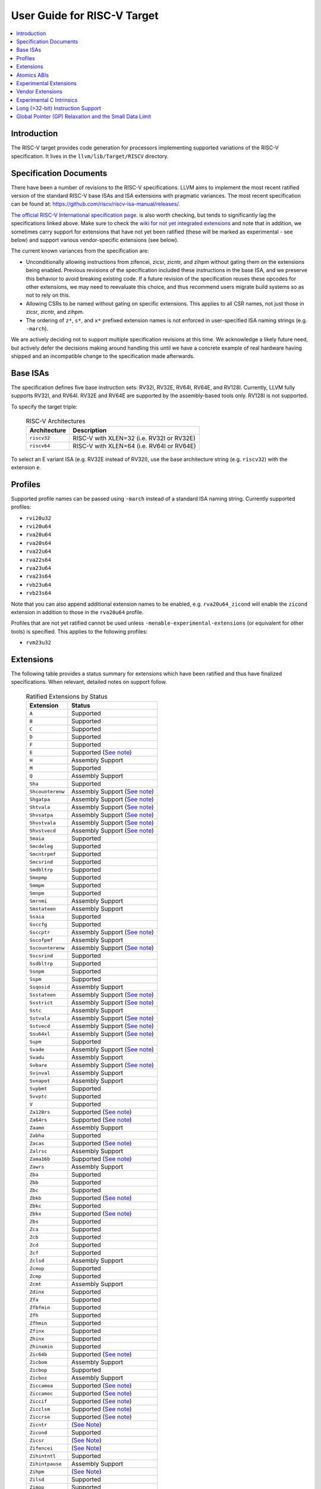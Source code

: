 =============================
User Guide for RISC-V Target
=============================

.. contents::
   :local:

Introduction
============

The RISC-V target provides code generation for processors implementing
supported variations of the RISC-V specification.  It lives in the
``llvm/lib/Target/RISCV`` directory.

Specification Documents
=======================

There have been a number of revisions to the RISC-V specifications. LLVM aims
to implement the most recent ratified version of the standard RISC-V base ISAs
and ISA extensions with pragmatic variances. The most recent specification can
be found at: https://github.com/riscv/riscv-isa-manual/releases/.

`The official RISC-V International specification page
<https://riscv.org/technical/specifications/>`__. is also worth checking, but
tends to significantly lag the specifications linked above. Make sure to check
the `wiki for not yet integrated extensions
<https://wiki.riscv.org/display/HOME/Recently+Ratified+Extensions>`__ and note
that in addition, we sometimes carry support for extensions that have not yet
been ratified (these will be marked as experimental - see below) and support
various vendor-specific extensions (see below).

The current known variances from the specification are:

* Unconditionally allowing instructions from zifencei, zicsr, zicntr, and
  zihpm without gating them on the extensions being enabled.  Previous
  revisions of the specification included these instructions in the base
  ISA, and we preserve this behavior to avoid breaking existing code.  If
  a future revision of the specification reuses these opcodes for other
  extensions, we may need to reevaluate this choice, and thus recommend
  users migrate build systems so as not to rely on this.
* Allowing CSRs to be named without gating on specific extensions.  This
  applies to all CSR names, not just those in zicsr, zicntr, and zihpm.
* The ordering of ``z*``, ``s*``, and ``x*`` prefixed extension names is not
  enforced in user-specified ISA naming strings (e.g. ``-march``).

We are actively deciding not to support multiple specification revisions
at this time. We acknowledge a likely future need, but actively defer the
decisions making around handling this until we have a concrete example of
real hardware having shipped and an incompatible change to the
specification made afterwards.

Base ISAs
=========

The specification defines five base instruction sets: RV32I, RV32E, RV64I,
RV64E, and RV128I. Currently, LLVM fully supports RV32I, and RV64I.  RV32E and
RV64E are supported by the assembly-based tools only.  RV128I is not supported.

To specify the target triple:

  .. table:: RISC-V Architectures

     ============ ==============================================================
     Architecture Description
     ============ ==============================================================
     ``riscv32``   RISC-V with XLEN=32 (i.e. RV32I or RV32E)
     ``riscv64``   RISC-V with XLEN=64 (i.e. RV64I or RV64E)
     ============ ==============================================================

To select an E variant ISA (e.g. RV32E instead of RV32I), use the base
architecture string (e.g. ``riscv32``) with the extension ``e``.

Profiles
========

Supported profile names can be passed using ``-march`` instead of a standard
ISA naming string. Currently supported profiles:

* ``rvi20u32``
* ``rvi20u64``
* ``rva20u64``
* ``rva20s64``
* ``rva22u64``
* ``rva22s64``
* ``rva23u64``
* ``rva23s64``
* ``rvb23u64``
* ``rvb23s64``

Note that you can also append additional extension names to be enabled, e.g.
``rva20u64_zicond`` will enable the ``zicond`` extension in addition to those
in the ``rva20u64`` profile.

Profiles that are not yet ratified cannot be used unless
``-menable-experimental-extensions`` (or equivalent for other tools) is
specified. This applies to the following profiles:

* ``rvm23u32``

.. _riscv-extensions:

Extensions
==========

The following table provides a status summary for extensions which have been
ratified and thus have finalized specifications.  When relevant, detailed notes
on support follow.

  .. table:: Ratified Extensions by Status

     ================  =================================================================
     Extension         Status
     ================  =================================================================
     ``A``             Supported
     ``B``             Supported
     ``C``             Supported
     ``D``             Supported
     ``F``             Supported
     ``E``             Supported (`See note <#riscv-rve-note>`__)
     ``H``             Assembly Support
     ``M``             Supported
     ``Q``             Assembly Support
     ``Sha``           Supported
     ``Shcounterenw``  Assembly Support (`See note <#riscv-profiles-extensions-note>`__)
     ``Shgatpa``       Assembly Support (`See note <#riscv-profiles-extensions-note>`__)
     ``Shtvala``       Assembly Support (`See note <#riscv-profiles-extensions-note>`__)
     ``Shvsatpa``      Assembly Support (`See note <#riscv-profiles-extensions-note>`__)
     ``Shvstvala``     Assembly Support (`See note <#riscv-profiles-extensions-note>`__)
     ``Shvstvecd``     Assembly Support (`See note <#riscv-profiles-extensions-note>`__)
     ``Smaia``         Supported
     ``Smcdeleg``      Supported
     ``Smcntrpmf``     Supported
     ``Smcsrind``      Supported
     ``Smdbltrp``      Supported
     ``Smepmp``        Supported
     ``Smmpm``         Supported
     ``Smnpm``         Supported
     ``Smrnmi``        Assembly Support
     ``Smstateen``     Assembly Support
     ``Ssaia``         Supported
     ``Ssccfg``        Supported
     ``Ssccptr``       Assembly Support (`See note <#riscv-profiles-extensions-note>`__)
     ``Sscofpmf``      Assembly Support
     ``Sscounterenw``  Assembly Support (`See note <#riscv-profiles-extensions-note>`__)
     ``Sscsrind``      Supported
     ``Ssdbltrp``      Supported
     ``Ssnpm``         Supported
     ``Sspm``          Supported
     ``Ssqosid``       Assembly Support
     ``Ssstateen``     Assembly Support (`See note <#riscv-profiles-extensions-note>`__)
     ``Ssstrict``      Assembly Support (`See note <#riscv-profiles-extensions-note>`__)
     ``Sstc``          Assembly Support
     ``Sstvala``       Assembly Support (`See note <#riscv-profiles-extensions-note>`__)
     ``Sstvecd``       Assembly Support (`See note <#riscv-profiles-extensions-note>`__)
     ``Ssu64xl``       Assembly Support (`See note <#riscv-profiles-extensions-note>`__)
     ``Supm``          Supported
     ``Svade``         Assembly Support (`See note <#riscv-profiles-extensions-note>`__)
     ``Svadu``         Assembly Support
     ``Svbare``        Assembly Support (`See note <#riscv-profiles-extensions-note>`__)
     ``Svinval``       Assembly Support
     ``Svnapot``       Assembly Support
     ``Svpbmt``        Supported
     ``Svvptc``        Supported
     ``V``             Supported
     ``Za128rs``       Supported (`See note <#riscv-profiles-extensions-note>`__)
     ``Za64rs``        Supported (`See note <#riscv-profiles-extensions-note>`__)
     ``Zaamo``         Assembly Support
     ``Zabha``         Supported
     ``Zacas``         Supported (`See note <#riscv-zacas-note>`__)
     ``Zalrsc``        Assembly Support
     ``Zama16b``       Supported (`See note <#riscv-profiles-extensions-note>`__)
     ``Zawrs``         Assembly Support
     ``Zba``           Supported
     ``Zbb``           Supported
     ``Zbc``           Supported
     ``Zbkb``          Supported (`See note <#riscv-scalar-crypto-note1>`__)
     ``Zbkc``          Supported
     ``Zbkx``          Supported (`See note <#riscv-scalar-crypto-note1>`__)
     ``Zbs``           Supported
     ``Zca``           Supported
     ``Zcb``           Supported
     ``Zcd``           Supported
     ``Zcf``           Supported
     ``Zclsd``         Assembly Support
     ``Zcmop``         Supported
     ``Zcmp``          Supported
     ``Zcmt``          Assembly Support
     ``Zdinx``         Supported
     ``Zfa``           Supported
     ``Zfbfmin``       Supported
     ``Zfh``           Supported
     ``Zfhmin``        Supported
     ``Zfinx``         Supported
     ``Zhinx``         Supported
     ``Zhinxmin``      Supported
     ``Zic64b``        Supported (`See note <#riscv-profiles-extensions-note>`__)
     ``Zicbom``        Assembly Support
     ``Zicbop``        Supported
     ``Zicboz``        Assembly Support
     ``Ziccamoa``      Supported (`See note <#riscv-profiles-extensions-note>`__)
     ``Ziccamoc``      Supported (`See note <#riscv-profiles-extensions-note>`__)
     ``Ziccif``        Supported (`See note <#riscv-profiles-extensions-note>`__)
     ``Zicclsm``       Supported (`See note <#riscv-profiles-extensions-note>`__)
     ``Ziccrse``       Supported (`See note <#riscv-profiles-extensions-note>`__)
     ``Zicntr``        (`See Note <#riscv-i2p1-note>`__)
     ``Zicond``        Supported
     ``Zicsr``         (`See Note <#riscv-i2p1-note>`__)
     ``Zifencei``      (`See Note <#riscv-i2p1-note>`__)
     ``Zihintntl``     Supported
     ``Zihintpause``   Assembly Support
     ``Zihpm``         (`See Note <#riscv-i2p1-note>`__)
     ``Zilsd``         Supported
     ``Zimop``         Supported
     ``Zkn``           Supported
     ``Zknd``          Supported (`See note <#riscv-scalar-crypto-note2>`__)
     ``Zkne``          Supported (`See note <#riscv-scalar-crypto-note2>`__)
     ``Zknh``          Supported (`See note <#riscv-scalar-crypto-note2>`__)
     ``Zksed``         Supported (`See note <#riscv-scalar-crypto-note2>`__)
     ``Zksh``          Supported (`See note <#riscv-scalar-crypto-note2>`__)
     ``Zk``            Supported
     ``Zkr``           Supported
     ``Zks``           Supported
     ``Zkt``           Supported
     ``Zmmul``         Supported
     ``Ztso``          Supported
     ``Zvbb``          Supported
     ``Zvbc``          Supported (`See note <#riscv-vector-crypto-note>`__)
     ``Zve32x``        (`Partially <#riscv-vlen-32-note>`__) Supported
     ``Zve32f``        (`Partially <#riscv-vlen-32-note>`__) Supported
     ``Zve64x``        Supported
     ``Zve64f``        Supported
     ``Zve64d``        Supported
     ``Zvfbfmin``      Supported
     ``Zvfbfwma``      Supported
     ``Zvfh``          Supported
     ``Zvfhmin``       Supported
     ``Zvkb``          Supported
     ``Zvkg``          Supported (`See note <#riscv-vector-crypto-note>`__)
     ``Zvkn``          Supported (`See note <#riscv-vector-crypto-note>`__)
     ``Zvknc``         Supported (`See note <#riscv-vector-crypto-note>`__)
     ``Zvkned``        Supported (`See note <#riscv-vector-crypto-note>`__)
     ``Zvkng``         Supported (`See note <#riscv-vector-crypto-note>`__)
     ``Zvknha``        Supported (`See note <#riscv-vector-crypto-note>`__)
     ``Zvknhb``        Supported (`See note <#riscv-vector-crypto-note>`__)
     ``Zvks``          Supported (`See note <#riscv-vector-crypto-note>`__)
     ``Zvksc``         Supported (`See note <#riscv-vector-crypto-note>`__)
     ``Zvksed``        Supported (`See note <#riscv-vector-crypto-note>`__)
     ``Zvksg``         Supported (`See note <#riscv-vector-crypto-note>`__)
     ``Zvksh``         Supported (`See note <#riscv-vector-crypto-note>`__)
     ``Zvkt``          Supported
     ``Zvl32b``        (`Partially <#riscv-vlen-32-note>`__) Supported
     ``Zvl64b``        Supported
     ``Zvl128b``       Supported
     ``Zvl256b``       Supported
     ``Zvl512b``       Supported
     ``Zvl1024b``      Supported
     ``Zvl2048b``      Supported
     ``Zvl4096b``      Supported
     ``Zvl8192b``      Supported
     ``Zvl16384b``     Supported
     ``Zvl32768b``     Supported
     ``Zvl65536b``     Supported
     ================  =================================================================

Assembly Support
  LLVM supports the associated instructions in assembly.  All assembly related tools (e.g. assembler, disassembler, llvm-objdump, etc..) are supported.  Compiler and linker will accept extension names, and linked binaries will contain appropriate ELF flags and attributes to reflect use of named extension.

Supported
  Fully supported by the compiler.  This includes everything in Assembly Support, along with - if relevant - C language intrinsics for the instructions and pattern matching by the compiler to recognize idiomatic patterns which can be lowered to the associated instructions.

.. _riscv-rve-note:

``E``
  Support of RV32E/RV64E and ilp32e/lp64e ABIs are experimental. To be compatible with the implementation of ilp32e in GCC, we don't use aligned registers to pass variadic arguments. Furthermore, we set the stack alignment to 4 bytes for types with length of 2*XLEN.

.. _riscv-scalar-crypto-note1:

``Zbkb``, ``Zbkx``
  Pattern matching support for these instructions is incomplete.

.. _riscv-scalar-crypto-note2:

``Zknd``, ``Zkne``, ``Zknh``, ``Zksed``, ``Zksh``
  No pattern matching exists.  As a result, these instructions can only be used from assembler or via intrinsic calls.

.. _riscv-vector-crypto-note:

``Zvbc``, ``Zvkg``, ``Zvkn``, ``Zvknc``, ``Zvkned``, ``Zvkng``, ``Zvknha``, ``Zvknhb``, ``Zvks``, ``Zvks``, ``Zvks``, ``Zvksc``, ``Zvksed``, ``Zvksg``, ``Zvksh``.
  No pattern matching exists. As a result, these instructions can only be used from assembler or via intrinsic calls.

.. _riscv-vlen-32-note:

``Zve32x``, ``Zve32f``, ``Zvl32b``
  LLVM currently assumes a minimum VLEN (vector register width) of 64 bits during compilation, and as a result ``Zve32x`` and ``Zve32f`` are supported only for VLEN>=64.  Assembly support doesn't have this restriction.

.. _riscv-i2p1-note:

``Zicntr``, ``Zicsr``, ``Zifencei``, ``Zihpm``
  Between versions 2.0 and 2.1 of the base I specification, a backwards incompatible change was made to remove selected instructions and CSRs from the base ISA.  These instructions were grouped into a set of new extensions, but were no longer required by the base ISA.  This change is partially described in "Preface to Document Version 20190608-Base-Ratified" from the specification document (the ``zicntr`` and ``zihpm`` bits are not mentioned).  LLVM currently implements version 2.1 of the base specification. To maintain compatibility, instructions from these extensions are accepted without being in the ``-march`` string.  LLVM also allows the explicit specification of the extensions in an ``-march`` string.

.. _riscv-profiles-extensions-note:

``Za128rs``, ``Za64rs``, ``Zama16b``, ``Zic64b``, ``Ziccamoa``, ``Ziccamoc``, ``Ziccif``, ``Zicclsm``, ``Ziccrse``, ``Shcounterenvw``, ``Shgatpa``, ``Shtvala``, ``Shvsatpa``, ``Shvstvala``, ``Shvstvecd``, ``Ssccptr``, ``Sscounterenw``, ``Ssstateen``, ``Ssstrict``, ``Sstvala``, ``Sstvecd``, ``Ssu64xl``, ``Svade``, ``Svbare``
  These extensions are defined as part of the `RISC-V Profiles specification <https://github.com/riscv/riscv-profiles/releases/tag/v1.0>`__.  They do not introduce any new features themselves, but instead describe existing hardware features.

.. _riscv-zacas-note:

``Zacas``
  The compiler will not generate amocas.d on RV32 or amocas.q on RV64 due to ABI compatibility. These can only be used in the assembler.

Atomics ABIs
============

At the time of writing there are three atomics mappings (ABIs) `defined for RISC-V <https://github.com/riscv-non-isa/riscv-elf-psabi-doc/blob/master/riscv-elf.adoc#tag_riscv_atomic_abi-14-uleb128version>`__.  As of LLVM 19, LLVM defaults to "A6S", which is compatible with both the original "A6" and the future "A7" ABI. See `the psABI atomics document <https://github.com/riscv-non-isa/riscv-elf-psabi-doc/blob/master/riscv-atomic.adoc>`__ for more information on these mappings.

Note that although the "A6S" mapping is used, the ELF attribute recording the mapping isn't currently emitted by default due to a bug causing a crash in older versions of binutils when processing files containing this attribute.

Experimental Extensions
=======================

LLVM supports (to various degrees) a number of experimental extensions.  All experimental extensions have ``experimental-`` as a prefix.  There is explicitly no compatibility promised between versions of the toolchain, and regular users are strongly advised *not* to make use of experimental extensions before they reach ratification.

The primary goal of experimental support is to assist in the process of ratification by providing an existence proof of an implementation, and simplifying efforts to validate the value of a proposed extension against large code bases.  Experimental extensions are expected to either transition to ratified status, or be eventually removed.  The decision on whether to accept an experimental extension is currently done on an entirely case by case basis; if you want to propose one, attending the bi-weekly RISC-V sync-up call is strongly advised.

``experimental-zalasr``
  LLVM implements the `0.0.5 draft specification <https://github.com/mehnadnerd/riscv-zalasr>`__.

``experimental-zicfilp``, ``experimental-zicfiss``
  LLVM implements the `1.0 release specification <https://github.com/riscv/riscv-cfi/releases/tag/v1.0>`__.

``experimental-zvbc32e``, ``experimental-zvkgs``
  LLVM implements the `0.7 release specification <https://github.com/user-attachments/files/16450464/riscv-crypto-spec-vector-extra_v0.0.7.pdf>`__.

``experimental-sdext``, ``experimental-sdtrig``
  LLVM implements the `1.0-rc4 specification <https://github.com/riscv/riscv-debug-spec/releases/download/1.0.0-rc4/riscv-debug-specification.pdf>`__.

``experimental-smctr``, ``experimental-ssctr``
  LLVM implements the `1.0-rc3 specification <https://github.com/riscv/riscv-control-transfer-records/releases/tag/v1.0_rc3>`__.

``experimental-svukte``
  LLVM implements the `0.3 draft specification <https://github.com/riscv/riscv-isa-manual/pull/1564>`__.

``experimental-zvqdotq``
  LLVM implements the `0.0.1 draft specification <https://github.com/riscv/riscv-dot-product/releases/tag/v0.0.1>`__.

To use an experimental extension from `clang`, you must add `-menable-experimental-extensions` to the command line, and specify the exact version of the experimental extension you are using.  To use an experimental extension with LLVM's internal developer tools (e.g. `llc`, `llvm-objdump`, `llvm-mc`), you must prefix the extension name with `experimental-`.  Note that you don't need to specify the version with internal tools, and shouldn't include the `experimental-` prefix with `clang`.

Vendor Extensions
=================

Vendor extensions are extensions which are not standardized by RISC-V International, and are instead defined by a hardware vendor.  The term vendor extension roughly parallels the definition of a `non-standard` extension from Section 1.3 of the Volume I: RISC-V Unprivileged ISA specification.  In particular, we expect to eventually accept both `custom` extensions and `non-conforming` extensions.

Inclusion of a vendor extension will be considered on a case by case basis.  All proposals should be brought to the bi-weekly RISC-V sync calls for discussion.  For a general idea of the factors likely to be considered, please see the `Clang documentation <https://clang.llvm.org/get_involved.html>`__.

It is our intention to follow the naming conventions described in `riscv-non-isa/riscv-toolchain-conventions <https://github.com/riscv-non-isa/riscv-toolchain-conventions#conventions-for-vendor-extensions>`__.  Exceptions to this naming will need to be strongly motivated.

The current vendor extensions supported are:

``XTHeadBa``
  LLVM implements `the THeadBa (address-generation) vendor-defined instructions specified in <https://github.com/T-head-Semi/thead-extension-spec/releases/download/2.2.2/xthead-2023-01-30-2.2.2.pdf>`__ by T-HEAD of Alibaba.  Instructions are prefixed with `th.` as described in the specification.

``XTHeadBb``
  LLVM implements `the THeadBb (basic bit-manipulation) vendor-defined instructions specified in <https://github.com/T-head-Semi/thead-extension-spec/releases/download/2.2.2/xthead-2023-01-30-2.2.2.pdf>`__ by T-HEAD of Alibaba.  Instructions are prefixed with `th.` as described in the specification.

``XTHeadBs``
  LLVM implements `the THeadBs (single-bit operations) vendor-defined instructions specified in <https://github.com/T-head-Semi/thead-extension-spec/releases/download/2.2.2/xthead-2023-01-30-2.2.2.pdf>`__ by T-HEAD of Alibaba.  Instructions are prefixed with `th.` as described in the specification.

``XTHeadCondMov``
  LLVM implements `the THeadCondMov (conditional move) vendor-defined instructions specified in <https://github.com/T-head-Semi/thead-extension-spec/releases/download/2.2.2/xthead-2023-01-30-2.2.2.pdf>`__ by T-HEAD of Alibaba.  Instructions are prefixed with `th.` as described in the specification.

``XTHeadCmo``
  LLVM implements `the THeadCmo (cache management operations) vendor-defined instructions specified in <https://github.com/T-head-Semi/thead-extension-spec/releases/download/2.2.2/xthead-2023-01-30-2.2.2.pdf>`__  by T-HEAD of Alibaba.  Instructions are prefixed with `th.` as described in the specification.

``XTHeadFMemIdx``
  LLVM implements `the THeadFMemIdx (indexed memory operations for floating point) vendor-defined instructions specified in <https://github.com/T-head-Semi/thead-extension-spec/releases/download/2.2.2/xthead-2023-01-30-2.2.2.pdf>`__ by T-HEAD of Alibaba.  Instructions are prefixed with `th.` as described in the specification.

``XTheadMac``
  LLVM implements `the XTheadMac (multiply-accumulate instructions) vendor-defined instructions specified in <https://github.com/T-head-Semi/thead-extension-spec/releases/download/2.2.2/xthead-2023-01-30-2.2.2.pdf>`__ by T-HEAD of Alibaba.  Instructions are prefixed with `th.` as described in the specification.

``XTHeadMemIdx``
  LLVM implements `the THeadMemIdx (indexed memory operations) vendor-defined instructions specified in <https://github.com/T-head-Semi/thead-extension-spec/releases/download/2.2.2/xthead-2023-01-30-2.2.2.pdf>`__ by T-HEAD of Alibaba.  Instructions are prefixed with `th.` as described in the specification.

``XTHeadMemPair``
  LLVM implements `the THeadMemPair (two-GPR memory operations) vendor-defined instructions specified in <https://github.com/T-head-Semi/thead-extension-spec/releases/download/2.2.2/xthead-2023-01-30-2.2.2.pdf>`__ by T-HEAD of Alibaba.  Instructions are prefixed with `th.` as described in the specification.

``XTHeadSync``
  LLVM implements `the THeadSync (multi-core synchronization instructions) vendor-defined instructions specified in <https://github.com/T-head-Semi/thead-extension-spec/releases/download/2.2.2/xthead-2023-01-30-2.2.2.pdf>`__ by T-HEAD of Alibaba.  Instructions are prefixed with `th.` as described in the specification.

``XTHeadVdot``
  LLVM implements `version 1.0.0 of the THeadV-family custom instructions specification <https://github.com/T-head-Semi/thead-extension-spec/releases/download/2.2.0/xthead-2022-12-04-2.2.0.pdf>`__ by T-HEAD of Alibaba.  All instructions are prefixed with `th.` as described in the specification, and the riscv-toolchain-convention document linked above.

``XVentanaCondOps``
  LLVM implements `version 1.0.0 of the VTx-family custom instructions specification <https://github.com/ventanamicro/ventana-custom-extensions/releases/download/v1.0.0/ventana-custom-extensions-v1.0.0.pdf>`__ by Ventana Micro Systems.  All instructions are prefixed with `vt.` as described in the specification, and the riscv-toolchain-convention document linked above.  These instructions are only available for riscv64 at this time.

``Xsfmm*``
  LLVM implements `version 0.6 of the Xsfmm Family of Attached Matrix Extensions Specification <https://www.sifive.com/document-file/xsfmm-matrix-extensions-specification>`__ by SiFive.  All instructions are prefixed with `sf.` as described in the specification.

``XSfvcp``
  LLVM implements `version 1.1.0 of the SiFive Vector Coprocessor Interface (VCIX) Software Specification <https://sifive.cdn.prismic.io/sifive/Zn3m1R5LeNNTwnLS_vcix-spec-software-v1p1.pdf>`__ by SiFive.  All instructions are prefixed with `sf.vc.` as described in the specification, and the riscv-toolchain-convention document linked above.

``XSfvqmaccdod``, ``XSfvqmaccqoq``
  LLVM implements `version 1.1.0 of the SiFive Int8 Matrix Multiplication Extensions Specification <https://sifive.cdn.prismic.io/sifive/1a2ad85b-d818-49f7-ba83-f51f1731edbe_int8-matmul-spec.pdf>`__ by SiFive.  All instructions are prefixed with `sf.` as described in the specification linked above.

``Xsfvfnrclipxfqf``
  LLVM implements `version 1.0.0 of the FP32-to-int8 Ranged Clip Instructions Extension Specification <https://sifive.cdn.prismic.io/sifive/0aacff47-f530-43dc-8446-5caa2260ece0_xsfvfnrclipxfqf-spec.pdf>`__ by SiFive.  All instructions are prefixed with `sf.` as described in the specification linked above.

``Xsfvfwmaccqqq``
  LLVM implements `version 1.0.0 of the Matrix Multiply Accumulate Instruction Extension Specification <https://sifive.cdn.prismic.io/sifive/c391d53e-ffcf-4091-82f6-c37bf3e883ed_xsfvfwmaccqqq-spec.pdf>`__ by SiFive.  All instructions are prefixed with `sf.` as described in the specification linked above.

``XCVbitmanip``
  LLVM implements `version 1.0.0 of the CORE-V Bit Manipulation custom instructions specification <https://github.com/openhwgroup/cv32e40p/blob/62bec66b36182215e18c9cf10f723567e23878e9/docs/source/instruction_set_extensions.rst>`__ by OpenHW Group.  All instructions are prefixed with `cv.` as described in the specification.

``XCVelw``
  LLVM implements `version 1.0.0 of the CORE-V Event load custom instructions specification <https://github.com/openhwgroup/cv32e40p/blob/master/docs/source/instruction_set_extensions.rst>`__ by OpenHW Group.  All instructions are prefixed with `cv.` as described in the specification. These instructions are only available for riscv32 at this time.

``XCVmac``
  LLVM implements `version 1.0.0 of the CORE-V Multiply-Accumulate (MAC) custom instructions specification <https://github.com/openhwgroup/cv32e40p/blob/4f024fe4b15a68b76615b0630c07a6745c620da7/docs/source/instruction_set_extensions.rst>`__ by OpenHW Group.  All instructions are prefixed with `cv.mac` as described in the specification. These instructions are only available for riscv32 at this time.

``XCVmem``
  LLVM implements `version 1.0.0 of the CORE-V Post-Increment load and stores custom instructions specification <https://github.com/openhwgroup/cv32e40p/blob/master/docs/source/instruction_set_extensions.rst>`__ by OpenHW Group.  All instructions are prefixed with `cv.` as described in the specification. These instructions are only available for riscv32 at this time.

``XCValu``
  LLVM implements `version 1.0.0 of the Core-V ALU custom instructions specification <https://github.com/openhwgroup/cv32e40p/blob/4f024fe4b15a68b76615b0630c07a6745c620da7/docs/source/instruction_set_extensions.rst>`__ by Core-V.  All instructions are prefixed with `cv.` as described in the specification. These instructions are only available for riscv32 at this time.

``XCVsimd``
  LLVM implements `version 1.0.0 of the CORE-V SIMD custom instructions specification <https://github.com/openhwgroup/cv32e40p/blob/cv32e40p_v1.3.2/docs/source/instruction_set_extensions.rst>`__ by OpenHW Group.  All instructions are prefixed with `cv.` as described in the specification.

``XCVbi``
  LLVM implements `version 1.0.0 of the CORE-V immediate branching custom instructions specification <https://github.com/openhwgroup/cv32e40p/blob/cv32e40p_v1.3.2/docs/source/instruction_set_extensions.rst>`__ by OpenHW Group.  All instructions are prefixed with `cv.` as described in the specification. These instructions are only available for riscv32 at this time.

``XSiFivecdiscarddlone``
  LLVM implements `the SiFive sf.cdiscard.d.l1 instruction specified in <https://sifive.cdn.prismic.io/sifive/767804da-53b2-4893-97d5-b7c030ae0a94_s76mc_core_complex_manual_21G3.pdf>`_ by SiFive.

``XSiFivecflushdlone``
  LLVM implements `the SiFive sf.cflush.d.l1 instruction specified in <https://sifive.cdn.prismic.io/sifive/767804da-53b2-4893-97d5-b7c030ae0a94_s76mc_core_complex_manual_21G3.pdf>`_ by SiFive.

``XSfcease``
  LLVM implements `the SiFive sf.cease instruction specified in <https://sifive.cdn.prismic.io/sifive/767804da-53b2-4893-97d5-b7c030ae0a94_s76mc_core_complex_manual_21G3.pdf>`_ by SiFive.

``Xwchc``
  LLVM implements `the custom compressed opcodes present in some QingKe cores` by WCH / Nanjing Qinheng Microelectronics. The vendor refers to these opcodes by the name "XW".

``experimental-Xqccmp``
  LLVM implements `version 0.1 of the 16-bit Push/Pop instructions and double-moves extension specification <https://github.com/quic/riscv-unified-db/releases/tag/Xqccmp_extension-0.1.0>`__ by Qualcomm. All instructions are prefixed with `qc.` as described in the specification.

``experimental-Xqcia``
  LLVM implements `version 0.7 of the Qualcomm uC Arithmetic extension specification <https://github.com/quic/riscv-unified-db/releases/tag/Xqci-0.11.0>`__ by Qualcomm. These instructions are only available for riscv32.

``experimental-Xqciac``
  LLVM implements `version 0.3 of the Qualcomm uC Load-Store Address Calculation extension specification <https://github.com/quic/riscv-unified-db/releases/tag/Xqci-0.11.0>`__ by Qualcomm. These instructions are only available for riscv32.

``experimental-Xqcibi``
  LLVM implements `version 0.2 of the Qualcomm uC Branch Immediate extension specification <https://github.com/quic/riscv-unified-db/releases/tag/Xqci-0.11.0>`__ by Qualcomm. These instructions are only available for riscv32.

``experimental-Xqcibm``
  LLVM implements `version 0.8 of the Qualcomm uC Bit Manipulation extension specification <https://github.com/quic/riscv-unified-db/releases/tag/Xqci-0.11.0>`__ by Qualcomm. These instructions are only available for riscv32.

``experimental-Xqcicli``
  LLVM implements `version 0.3 of the Qualcomm uC Conditional Load Immediate extension specification <https://github.com/quic/riscv-unified-db/releases/tag/Xqci-0.11.0>`__ by Qualcomm. These instructions are only available for riscv32.

``experimental-Xqcicm``
  LLVM implements `version 0.2 of the Qualcomm uC Conditional Move extension specification <https://github.com/quic/riscv-unified-db/releases/tag/Xqci-0.11.0>`__ by Qualcomm. These instructions are only available for riscv32.

``experimental-Xqcics``
  LLVM implements `version 0.2 of the Qualcomm uC Conditional Select extension specification <https://github.com/quic/riscv-unified-db/releases/tag/Xqci-0.11.0>`__ by Qualcomm. These instructions are only available for riscv32.

``experimental-Xqcicsr``
  LLVM implements `version 0.3 of the Qualcomm uC CSR extension specification <https://github.com/quic/riscv-unified-db/releases/tag/Xqci-0.11.0>`__ by Qualcomm. These instructions are only available for riscv32.

``experimental-Xqciint``
  LLVM implements `version 0.7 of the Qualcomm uC Interrupts extension specification <https://github.com/quic/riscv-unified-db/releases/tag/Xqci-0.11.0>`__ by Qualcomm. These instructions are only available for riscv32.

``experimental-Xqciio``
  LLVM implements `version 0.1 of the Qualcomm uC External Input Output extension specification <https://github.com/quic/riscv-unified-db/releases/tag/Xqci-0.11.0>`__ by Qualcomm. These instructions are only available for riscv32.

``experimental-Xqcilb``
  LLVM implements `version 0.2 of the Qualcomm uC Long Branch extension specification <https://github.com/quic/riscv-unified-db/releases/tag/Xqci-0.11.0>`__ by Qualcomm. These instructions are only available for riscv32.

``experimental-Xqcili``
  LLVM implements `version 0.2 of the Qualcomm uC Load Large Immediate extension specification <https://github.com/quic/riscv-unified-db/releases/tag/Xqci-0.11.0>`__ by Qualcomm. These instructions are only available for riscv32.

``experimental-Xqcilia``
  LLVM implements `version 0.2 of the Qualcomm uC Large Immediate Arithmetic extension specification <https://github.com/quic/riscv-unified-db/releases/tag/Xqci-0.11.0>`__ by Qualcomm. These instructions are only available for riscv32.

``experimental-Xqcilo``
  LLVM implements `version 0.3 of the Qualcomm uC Large Offset Load Store extension specification <https://github.com/quic/riscv-unified-db/releases/tag/Xqci-0.11.0>`__ by Qualcomm. These instructions are only available for riscv32.

``experimental-Xqcilsm``
  LLVM implements `version 0.5 of the Qualcomm uC Load Store Multiple extension specification <https://github.com/quic/riscv-unified-db/releases/tag/Xqci-0.11.0>`__ by Qualcomm. These instructions are only available for riscv32.

``experimental-Xqcisim``
  LLVM implements `version 0.2 of the Qualcomm uC Simulation Hint extension specification <https://github.com/quic/riscv-unified-db/releases/tag/Xqci-0.11.0>`__ by Qualcomm. These instructions are only available for riscv32.

``experimental-Xqcisls``
  LLVM implements `version 0.2 of the Qualcomm uC Scaled Load Store extension specification <https://github.com/quic/riscv-unified-db/releases/tag/Xqci-0.11.0>`__ by Qualcomm. These instructions are only available for riscv32.

``experimental-Xqcisync``
  LLVM implements `version 0.3 of the Qualcomm uC Sync Delay extension specification <https://github.com/quic/riscv-unified-db/releases/tag/Xqci-0.11.0>`__ by Qualcomm. These instructions are only available for riscv32.

``Xmipscmov``
  LLVM implements conditional move for the `p8700 processor <https://mips.com/products/hardware/p8700/>`__ by MIPS.

``Xmipslsp``
  LLVM implements load/store pair instructions for the `p8700 processor <https://mips.com/products/hardware/p8700/>`__ by MIPS.

``experimental-XRivosVisni``
  LLVM implements `version 0.1 of the Rivos Vector Integer Small New Instructions extension specification <https://github.com/rivosinc/rivos-custom-extensions>`__.

``experimental-XRivosVizip``
  LLVM implements `version 0.1 of the Rivos Vector Register Zips extension specification <https://github.com/rivosinc/rivos-custom-extensions>`__.

``XAndesPerf``
  LLVM implements `version 5.0.0 of the Andes Performance Extension specification <https://github.com/andestech/andes-v5-isa/releases/download/ast-v5_4_0-release/AndeStar_V5_ISA_Spec_UM165-v1.5.08-20250317.pdf>`__ by Andes Technology. All instructions are prefixed with `nds.` as described in the specification.

``XAndesVPackFPH``
  LLVM implements `version 5.0.0 of the Andes Vector Packed FP16 Extension specification <https://github.com/andestech/andes-v5-isa/releases/download/ast-v5_4_0-release/AndeStar_V5_ISA_Spec_UM165-v1.5.08-20250317.pdf>`__ by Andes Technology. All instructions are prefixed with `nds.` as described in the specification.

``XAndesVDot``
  LLVM implements `version 5.0.0 of the Andes Vector Dot Product Extension specification <https://github.com/andestech/andes-v5-isa/releases/download/ast-v5_4_0-release/AndeStar_V5_ISA_Spec_UM165-v1.5.08-20250317.pdf>`__ by Andes Technology. All instructions are prefixed with `nds.` as described in the specification.

Experimental C Intrinsics
=========================

In some cases an extension is non-experimental but the C intrinsics for that
extension are still experimental.  To use C intrinsics for such an extension
from `clang`, you must add `-menable-experimental-extensions` to the command
line.  This currently applies to the following extensions:

No extensions have experimental intrinsics.

Long (>32-bit) Instruction Support
==================================

RISC-V is a variable-length ISA, but the standard currently only defines 16- and 32-bit instructions. The specification describes longer instruction encodings, but these are not ratified.

The LLVM disassembler, `llvm-objdump`, does use the longer instruction encodings described in the specification to guess the instruction length (up to 176 bits) and will group the disassembly view of encoding bytes correspondingly.

The LLVM integrated assembler for RISC-V supports two different kinds of ``.insn`` directive, for assembling instructions that LLVM does not yet support:

* ``.insn type, args*`` which takes a known instruction type, and a list of fields. You are strongly recommended to use this variant of the directive if your instruction fits an existing instruction type.
* ``.insn [ length , ] encoding`` which takes an (optional) explicit length (in bytes) and a raw encoding for the instruction. When given an explicit length, this variant can encode instructions up to 64 bits long. The encoding part of the directive must be given all bits for the instruction, none are filled in for the user. When used without the optional length, this variant of the directive will use the LSBs of the raw encoding to work out if an instruction is 16 or 32 bits long. LLVM does not infer that an instruction might be longer than 32 bits - in this case, the user must give the length explicitly.

It is strongly recommended to use the ``.insn`` directive for assembling unsupported instructions instead of ``.word`` or ``.hword``, because it will produce the correct mapping symbols to mark the word as an instruction, not data.

Global Pointer (GP) Relaxation and the Small Data Limit
=======================================================

Some of the RISC-V psABI variants reserve ``gp`` (``x3``) for use as a "Global Pointer", to make generating data addresses more efficient.

To use this functionality, you need to be doing all of the following:

* Use the ``medlow`` (aka ``small``) code model;
* Not use the ``gp`` register for any other uses (some platforms use it for the shadow stack and others as a temporary -- as denoted by the ``Tag_RISCV_x3_reg_usage`` build attribute);
* Compile your objects with Clang's ``-mrelax`` option, to enable relaxation annotations on relocatable objects (this is the default, but ``-mno-relax`` disables these relaxation annotations);
* Compile for a position-dependent static executable (not a shared library, and ``-fno-PIC`` / ``-fno-pic`` / ``-fno-pie``); and
* Use LLD's ``--relax-gp`` option.

LLD will relax (rewrite) any code sequences that materialize an address within 2048 bytes of ``__global_pointer$`` (which will be defined if it is used and does not already exist) to instead generate the address using ``gp`` and the correct (signed) 12-bit immediate. This usually saves at least one instruction compared to materialising a full 32-bit address value.

There can only be one ``gp`` value in a process (as ``gp`` is not changed when calling into a function in a shared library), so the symbol is is only defined and this relaxation is only done for executables, and not for shared libraries. The linker expects executable startup code to put the value of ``__global_pointer$`` (from the executable) into ``gp`` before any user code is run.

Arguably, the most efficient use for this addressing mode is for smaller global variables, as larger global variables likely need many more loads or stores when they are being accessed anyway, so the cost of materializing the upper bits can be shared.

Therefore the compiler can place smaller global variables into sections with names starting with ``.sdata`` or ``.sbss`` (matching sections with names starting with ``.data`` and ``.bss`` respectively). LLD knows to define the ``global_pointer$`` symbol close to these sections, and to lay these sections out adjacent to the ``.data`` section.

Clang's ``-msmall-data-limit=`` option controls what the threshold size is (in bytes) for a global variable to be considered small. ``-msmall-data-limit=0`` disables the use of sections starting ``.sdata`` and ``.sbss``. The ``-msmall-data-limit=`` option will not move global variables that have an explicit data section, and will keep globals in separate sections if you are using ``-fdata-sections``.

The small data limit threshold is also used to separate small constants into sections with names starting with ``.srodata``. LLD does not place these with the ``.sdata`` and ``.sbss`` sections as ``.srodata`` sections are read only and the other two are writable. Instead the ``.srodata`` sections are placed adjacent to ``.rodata``.

Data suggests that these options can produce significant improvements across a range of benchmarks.
